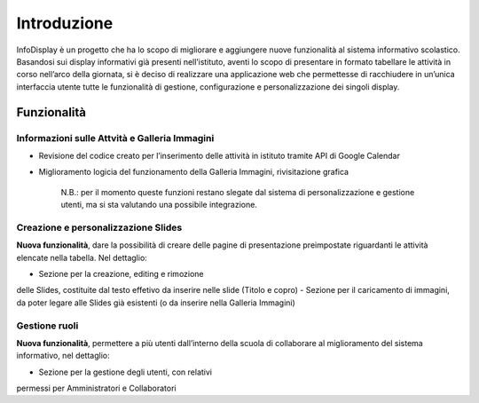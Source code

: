 Introduzione
============

InfoDisplay è un progetto che ha lo scopo di migliorare e aggiungere
nuove funzionalità al sistema informativo scolastico. Basandosi sui
display informativi già presenti nell’istituto, aventi lo scopo di
presentare in formato tabellare le attività in corso nell’arco della
giornata, si è deciso di realizzare una applicazione web che permettesse
di racchiudere in un’unica interfaccia utente tutte le funzionalità di
gestione, configurazione e personalizzazione dei singoli display.

Funzionalità
------------

Informazioni sulle Attvità e Galleria Immagini
~~~~~~~~~~~~~~~~~~~~~~~~~~~~~~~~~~~~~~~~~~~~~~

-  Revisione del codice creato per l’inserimento delle attività in
   istituto tramite API di Google Calendar
-  Miglioramento logicia del funzionamento della Galleria Immagini,
   rivisitazione grafica

    N.B.: per il momento queste funzioni restano slegate dal sistema di
    personalizzazione e gestione utenti, ma si sta valutando una
    possibile integrazione.

Creazione e personalizzazione Slides
~~~~~~~~~~~~~~~~~~~~~~~~~~~~~~~~~~~~

**Nuova funzionalità**, dare la possibilità di creare delle pagine di
presentazione preimpostate riguardanti le attività elencate nella
tabella. Nel dettaglio:

-  Sezione per la creazione, editing e rimozione
delle Slides, costituite dal testo effetivo da inserire nelle slide
(Titolo e copro)
-  Sezione per il caricamento di immagini, da poter
legare alle Slides già esistenti (o da inserire nella Galleria Immagini)

Gestione ruoli
~~~~~~~~~~~~~~

**Nuova funzionalità**, permettere a più utenti dall’interno della
scuola di collaborare al miglioramento del sistema informativo, nel
dettaglio:

-  Sezione per la gestione degli utenti, con relativi
permessi per Amministratori e Collaboratori
